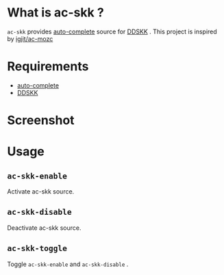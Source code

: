 * What is ac-skk ?
 =ac-skk= provides  [[https://github.com/auto-complete/auto-complete][auto-complete]] source for [[http://openlab.ring.gr.jp/skk/ddskk.html][DDSKK]] .
 This project is inspired by [[https://github.com/igjit/ac-mozc][igjit/ac-mozc]]
* Requirements
- [[https://github.com/auto-complete/auto-complete][auto-complete]] 
- [[http://openlab.ring.gr.jp/skk/ddskk.html][DDSKK]] 

* Screenshot
 [[./image/screenshot.png]]

* Usage
** =ac-skk-enable=
   Activate ac-skk source.
** =ac-skk-disable=

   Deactivate ac-skk source.
** =ac-skk-toggle=
   Toggle =ac-skk-enable= and =ac-skk-disable= .




